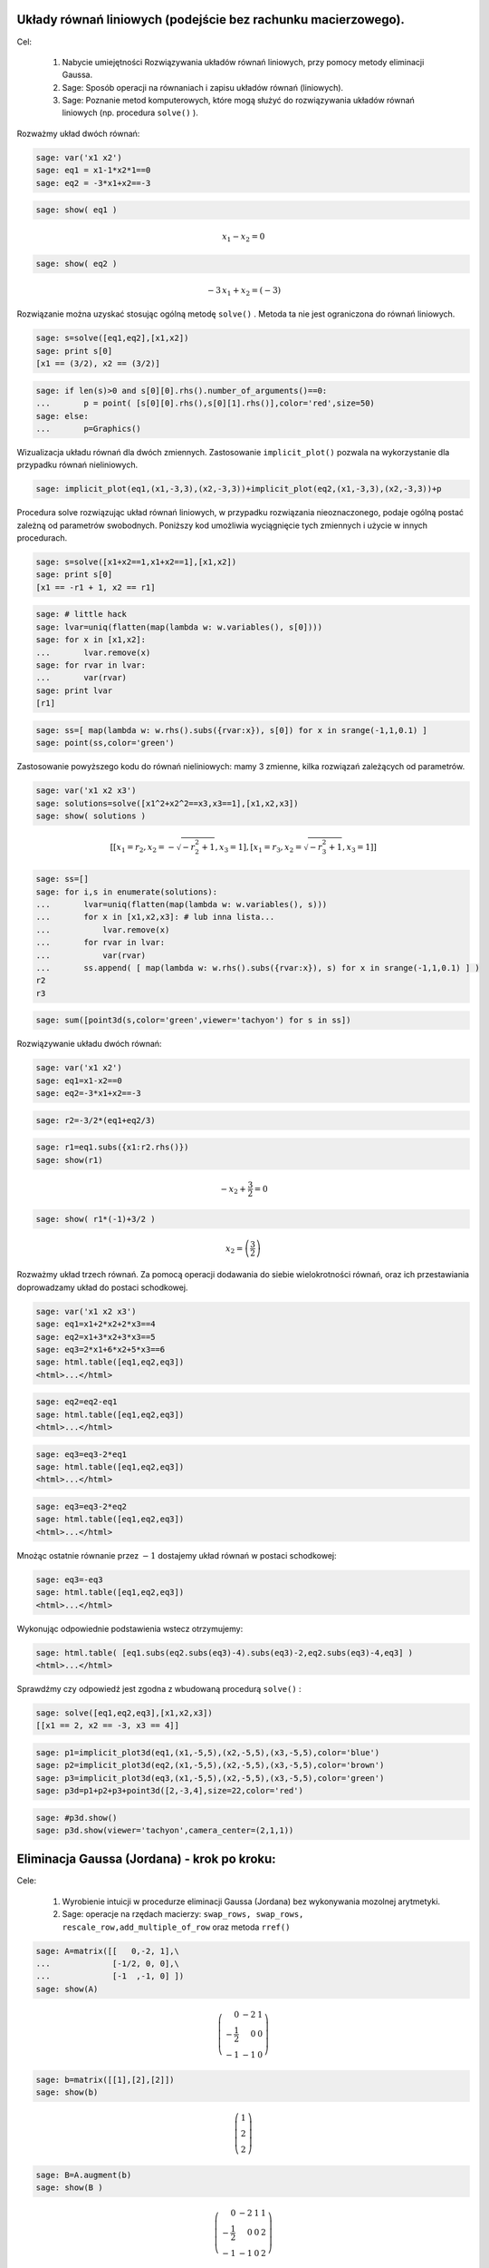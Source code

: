 .. -*- coding: utf-8 -*-


 

Układy równań liniowych (podejście bez rachunku macierzowego).
--------------------------------------------------------------

Cel:



 #. Nabycie umiejętności Rozwiązywania układów równań liniowych, przy pomocy metody eliminacji Gaussa.

 #. Sage: Sposób operacji na równaniach i zapisu układów równań (liniowych).

 #. Sage: Poznanie metod komputerowych, które mogą służyć do rozwiązywania układów równań liniowych (np. procedura  ``solve()``  ).





Rozważmy układ dwóch równań:


.. code-block:: python

    sage: var('x1 x2')
    sage: eq1 = x1-1*x2*1==0
    sage: eq2 = -3*x1+x2==-3


.. end of output

.. code-block:: python

    sage: show( eq1 )

.. MATH::

    x_{1} - x_{2} = 0


.. end of output

.. code-block:: python

    sage: show( eq2 )

.. MATH::

    -3 \, x_{1} + x_{2} = \left(-3\right)


.. end of output

Rozwiązanie można uzyskać stosując ogólną metodę  ``solve()`` . Metoda ta nie jest ograniczona do równań liniowych.


.. code-block:: python

    sage: s=solve([eq1,eq2],[x1,x2])
    sage: print s[0]
    [x1 == (3/2), x2 == (3/2)]

.. end of output

.. code-block:: python

    sage: if len(s)>0 and s[0][0].rhs().number_of_arguments()==0:
    ...       p = point( [s[0][0].rhs(),s[0][1].rhs()],color='red',size=50)
    sage: else:
    ...       p=Graphics()


.. end of output

Wizualizacja układu równań dla dwóch zmiennych. Zastosowanie  ``implicit_plot()`` pozwala na wykorzystanie dla przypadku równań nieliniowych.





.. code-block:: python

    sage: implicit_plot(eq1,(x1,-3,3),(x2,-3,3))+implicit_plot(eq2,(x1,-3,3),(x2,-3,3))+p

.. image:: uklady_rownan_liniowych_media/cell_25_sage0.png
    :align: center


.. end of output

Procedura solve rozwiązując układ równań liniowych, w przypadku rozwiązania nieoznaczonego, podaje ogólną postać zależną od parametrów swobodnych. Poniższy kod umożliwia wyciągnięcie tych zmiennych i użycie w innych procedurach.


.. code-block:: python

    sage: s=solve([x1+x2==1,x1+x2==1],[x1,x2])
    sage: print s[0]
    [x1 == -r1 + 1, x2 == r1]

.. end of output

.. code-block:: python

    sage: # little hack
    sage: lvar=uniq(flatten(map(lambda w: w.variables(), s[0])))
    sage: for x in [x1,x2]:
    ...       lvar.remove(x)
    sage: for rvar in lvar:
    ...       var(rvar)
    sage: print lvar
    [r1]

.. end of output

.. code-block:: python

    sage: ss=[ map(lambda w: w.rhs().subs({rvar:x}), s[0]) for x in srange(-1,1,0.1) ]
    sage: point(ss,color='green')

.. image:: uklady_rownan_liniowych_media/cell_128_sage0.png
    :align: center


.. end of output


Zastosowanie powyższego kodu do równań nieliniowych: mamy 3 zmienne, kilka rozwiązań zależących od parametrów.


.. code-block:: python

    sage: var('x1 x2 x3')
    sage: solutions=solve([x1^2+x2^2==x3,x3==1],[x1,x2,x3])
    sage: show( solutions )

.. MATH::

    \left[\left[x_{1} = r_{2}, x_{2} = -\sqrt{-r_{2}^{2} + 1}, x_{3} = 1\right], \left[x_{1} = r_{3}, x_{2} = \sqrt{-r_{3}^{2} + 1}, x_{3} = 1\right]\right]


.. end of output

.. code-block:: python

    sage: ss=[]
    sage: for i,s in enumerate(solutions):
    ...       lvar=uniq(flatten(map(lambda w: w.variables(), s)))
    ...       for x in [x1,x2,x3]: # lub inna lista...
    ...           lvar.remove(x)
    ...       for rvar in lvar:
    ...           var(rvar)
    ...       ss.append( [ map(lambda w: w.rhs().subs({rvar:x}), s) for x in srange(-1,1,0.1) ] )
    r2
    r3

.. end of output

.. code-block:: python

    sage: sum([point3d(s,color='green',viewer='tachyon') for s in ss])


.. end of output

Rozwiązywanie układu dwóch równań:


.. code-block:: python

    sage: var('x1 x2')
    sage: eq1=x1-x2==0
    sage: eq2=-3*x1+x2==-3


.. end of output

.. code-block:: python

    sage: r2=-3/2*(eq1+eq2/3)


.. end of output

.. code-block:: python

    sage: r1=eq1.subs({x1:r2.rhs()}) 
    sage: show(r1)

.. MATH::

    -x_{2} + \frac{3}{2} = 0


.. end of output

.. code-block:: python

    sage: show( r1*(-1)+3/2 )

.. MATH::

    x_{2} = \left(\frac{3}{2}\right)


.. end of output


Rozważmy układ trzech równań. Za pomocą operacji dodawania do siebie wielokrotności równań, oraz ich przestawiania doprowadzamy układ do postaci schodkowej.


.. code-block:: python

    sage: var('x1 x2 x3')
    sage: eq1=x1+2*x2+2*x3==4
    sage: eq2=x1+3*x2+3*x3==5
    sage: eq3=2*x1+6*x2+5*x3==6
    sage: html.table([eq1,eq2,eq3])
    <html>...</html>


.. end of output

.. code-block:: python

    sage: eq2=eq2-eq1
    sage: html.table([eq1,eq2,eq3])
    <html>...</html>


.. end of output

.. code-block:: python

    sage: eq3=eq3-2*eq1
    sage: html.table([eq1,eq2,eq3])
    <html>...</html>


.. end of output

.. code-block:: python

    sage: eq3=eq3-2*eq2
    sage: html.table([eq1,eq2,eq3])
    <html>...</html>


.. end of output


Mnożąc ostatnie równanie przez :math:`-1` dostajemy układ równań w postaci schodkowej:


.. code-block:: python

    sage: eq3=-eq3
    sage: html.table([eq1,eq2,eq3])
    <html>...</html>


.. end of output

Wykonując odpowiednie podstawienia wstecz otrzymujemy:


.. code-block:: python

    sage: html.table( [eq1.subs(eq2.subs(eq3)-4).subs(eq3)-2,eq2.subs(eq3)-4,eq3] )
    <html>...</html>


.. end of output

Sprawdźmy czy odpowiedź jest zgodna z wbudowaną procedurą  ``solve()`` :


.. code-block:: python

    sage: solve([eq1,eq2,eq3],[x1,x2,x3])
    [[x1 == 2, x2 == -3, x3 == 4]]

.. end of output

.. code-block:: python

    sage: p1=implicit_plot3d(eq1,(x1,-5,5),(x2,-5,5),(x3,-5,5),color='blue')
    sage: p2=implicit_plot3d(eq2,(x1,-5,5),(x2,-5,5),(x3,-5,5),color='brown')
    sage: p3=implicit_plot3d(eq3,(x1,-5,5),(x2,-5,5),(x3,-5,5),color='green')
    sage: p3d=p1+p2+p3+point3d([2,-3,4],size=22,color='red')


.. end of output

.. code-block:: python

    sage: #p3d.show()
    sage: p3d.show(viewer='tachyon',camera_center=(2,1,1))


.. end of output



Eliminacja Gaussa (Jordana) \- krok po kroku:
---------------------------------------------

Cele:



 #. Wyrobienie intuicji w procedurze eliminacji Gaussa (Jordana) bez wykonywania mozolnej arytmetyki.

 #. Sage: operacje na rzędach macierzy:  ``swap_rows, swap_rows, rescale_row,add_multiple_of_row``  oraz metoda ``rref()``


.. code-block:: python

    sage: A=matrix([[   0,-2, 1],\
    ...             [-1/2, 0, 0],\
    ...             [-1  ,-1, 0] ])
    sage: show(A)

.. MATH::

    \left(\begin{array}{rrr}
    0 & -2 & 1 \\
    -\frac{1}{2} & 0 & 0 \\
    -1 & -1 & 0
    \end{array}\right)

.. end of output

.. code-block:: python

    sage: b=matrix([[1],[2],[2]])
    sage: show(b)

.. MATH::

    \left(\begin{array}{r}
    1 \\
    2 \\
    2
    \end{array}\right)

.. end of output

.. code-block:: python

    sage: B=A.augment(b)
    sage: show(B )

.. MATH::

    \left(\begin{array}{rrrr}
    0 & -2 & 1 & 1 \\
    -\frac{1}{2} & 0 & 0 & 2 \\
    -1 & -1 & 0 & 2
    \end{array}\right)

.. end of output


Uprzedzając procedurę możemy  podejrzeć wynik:



.. code-block:: python

    sage: show(B.rref())

.. MATH::

    \left(\begin{array}{rrrr}
    1 & 0 & 0 & -4 \\
    0 & 1 & 0 & 2 \\
    0 & 0 & 1 & 5
    \end{array}\right)

.. end of output

.. code-block:: python

    sage: B.swap_rows(0,2)
    sage: B.rescale_row(0,-1)
    sage: B.add_multiple_of_row(1,0,1/2) # -> do drugiego dodaj pierwszy razy 1/2
    sage: B.add_multiple_of_row(2,1,4)
    sage: B.add_multiple_of_row(0,1,-2)
    sage: B.rescale_row(1,2)


.. end of output

.. code-block:: python

    sage: show(B)
    sage: show(B.rref())

.. MATH::

    \left(\begin{array}{rrrr}
    1 & 0 & 0 & -4 \\
    0 & 1 & 0 & 2 \\
    0 & 0 & 1 & 5
    \end{array}\right)

.. MATH::

    \left(\begin{array}{rrrr}
    1 & 0 & 0 & -4 \\
    0 & 1 & 0 & 2 \\
    0 & 0 & 1 & 5
    \end{array}\right)

.. end of output


Eliminacja Gaussa\-Jordana układu sprzecznego
---------------------------------------------


 #. Analiza specjalnych przypadków układów równań liniowych, wykorzystujemy albo ``rref()``  albo posługujemy się operacjami na rzędach macierzy.

 #. Przedstawienie rozwiązanie równania :math:`Ax=b` jako rozwiązanie szczegolne + kombinacja bazy jądra :math:`A`.

 #. Sage: ``right_kernel().basis(), right_kernel(), rank()`` , iteratory. 


.. code-block:: python

    sage: A=matrix(QQ,[[0,1,0],[0,1,0],[1,2,3]])
    sage: b= vector(QQ, [1, 0, 1])
    sage: html.table([['rank(A)=',rank(A)],['rank(A|b)=',rank(A.augment(b))]])
    sage: A=A.augment(b)
    sage: show(A)
    <html>...</html>


.. MATH::

    \left(\begin{array}{rrrr}
    0 & 1 & 0 & 1 \\
    0 & 1 & 0 & 0 \\
    1 & 2 & 3 & 1
    \end{array}\right)

.. end of output

.. code-block:: python

    sage: A.swap_rows(0,2)
    sage: show(A)

.. MATH::

    \left(\begin{array}{rrrr}
    1 & 2 & 3 & 1 \\
    0 & 1 & 0 & 0 \\
    0 & 1 & 0 & 1
    \end{array}\right)

.. end of output

.. code-block:: python

    sage: A.add_multiple_of_row(0,1,-2)
    sage: show(A)

.. MATH::

    \left(\begin{array}{rrrr}
    1 & 0 & 3 & 1 \\
    0 & 1 & 0 & 0 \\
    0 & 1 & 0 & 1
    \end{array}\right)

.. end of output

.. code-block:: python

    sage: A.add_multiple_of_row(2,1,-1)
    sage: show(A)

.. MATH::

    \left(\begin{array}{rrrr}
    1 & 0 & 3 & 1 \\
    0 & 1 & 0 & 0 \\
    0 & 0 & 0 & 1
    \end{array}\right)

.. end of output

.. code-block:: python

    sage: A.add_multiple_of_row(0,2,-1)
    sage: show(A)

.. MATH::

    \left(\begin{array}{rrrr}
    1 & 0 & 3 & 0 \\
    0 & 1 & 0 & 0 \\
    0 & 0 & 0 & 1
    \end{array}\right)

.. end of output

Wykorzystując gotową procedurę:


.. code-block:: python

    sage: show(A.rref())

.. MATH::

    \left(\begin{array}{rrrr}
    1 & 0 & 3 & 0 \\
    0 & 1 & 0 & 0 \\
    0 & 0 & 0 & 1
    \end{array}\right)

.. end of output

Zmieńmy tak wektor :math:`b` by układ miał rozwiązania:


.. code-block:: python

    sage: A=matrix(QQ,[[0,1,0],[0,1,0],[1,2,3]])
    sage: b= vector(QQ, [1, 1,1])
    sage: A\b
    (-1, 1, 0)

.. end of output

.. code-block:: python

    sage: show(A)

.. MATH::

    \left(\begin{array}{rrr}
    0 & 1 & 0 \\
    0 & 1 & 0 \\
    1 & 2 & 3
    \end{array}\right)

.. end of output

.. code-block:: python

    sage: show( (A.augment(b)).rref() )

.. MATH::

    \left(\begin{array}{rrrr}
    1 & 0 & 3 & -1 \\
    0 & 1 & 0 & 1 \\
    0 & 0 & 0 & 0
    \end{array}\right)

.. end of output

.. code-block:: python

    sage: html.table([['rank(A)=',rank(A)],['rank(A|b)=',rank(A.augment(b))]])
    <html>...</html>


.. end of output

.. code-block:: python

    sage: for v in A.right_kernel().basis():
    ...       show(v)
    ...       html.table([['$Av=$',A,"x",v.column(),"=", (A*v).column()]] )
    <html>...</html>


.. MATH::

    \left(1,\,0,\,-\frac{1}{3}\right)


.. end of output

.. code-block:: python

    sage: A=matrix(QQ,[[1,0,0],[2,1,0],[-1,-1,1]])
    sage: show(A)
    sage: B=matrix(QQ,[[1,0,0],[-2,1,0],[-1,1,1]])
    sage: show(B)

.. MATH::

    \left(\begin{array}{rrr}
    1 & 0 & 0 \\
    2 & 1 & 0 \\
    -1 & -1 & 1
    \end{array}\right)

.. MATH::

    \left(\begin{array}{rrr}
    1 & 0 & 0 \\
    -2 & 1 & 0 \\
    -1 & 1 & 1
    \end{array}\right)

.. end of output

.. code-block:: python

    sage: A*B
    [1 0 0]
    [0 1 0]
    [0 0 1]

.. end of output

.. code-block:: python

    sage: A=matrix(QQ,[[1,0],[6,1]])
    sage: A.inverse()
    [ 1  0]
    [-6  1]

.. end of output

Macierz :math:`n\neq m`
-----------------------

 




.. code-block:: python

    sage: #Jeszcze jeden przykład
    sage: A=matrix(QQ,[[0,1,0,1],[0,1,1,0]])
    sage: b= vector(QQ, [1, 1])
    sage: A\b
    (0, 1, 0, 0)

.. end of output

.. code-block:: python

    sage: show(A)

.. MATH::

    \left(\begin{array}{rrrr}
    0 & 1 & 0 & 1 \\
    0 & 1 & 1 & 0
    \end{array}\right)

.. end of output

.. code-block:: python

    sage: A.right_kernel().basis()
    [
    (1, 0, 0, 0),
    (0, 1, -1, -1)
    ]

.. end of output

.. code-block:: python

    sage: rank(A)
    2

.. end of output

.. code-block:: python

    sage: show( (A.augment(b)).rref() )

.. MATH::

    \left(\begin{array}{rrrrr}
    0 & 1 & 0 & 1 & 1 \\
    0 & 0 & 1 & -1 & 0
    \end{array}\right)

.. end of output

.. code-block:: python

    sage: for v in A.right_kernel().basis():
    ...       show(v.column())
    ...       html.table([['$Av=$',A,"x",v.column(),"=", (A*v).column()]] )
    <html>...</html>

    <html>...</html>


.. MATH::

    \left(\begin{array}{r}
    1 \\
    0 \\
    0 \\
    0
    \end{array}\right)

.. MATH::

    \left(\begin{array}{r}
    0 \\
    1 \\
    -1 \\
    -1
    \end{array}\right)

.. end of output


Zadania:
--------

W poniższych zadaniach naciśnięcie "Evaluate" spowoduje wygenerowanie
losowego układu równań lub losowej macierzy.  


Zadanie 1. Za pomocą operacji elementarnych, doprowadzić macierz do postaci schodkowej. 
~~~~~~~~~~~~~~~~~~~~~~~~~~~~~~~~~~~~~~~~~~~~~~~~~~~~~~~~~~~~~~~~~~~~~~~~~~~~~~~~~~~~~~~~

Wolno używać tylko wbudowanych funkcji Sage do operacji na rzędach.


.. sagecellserver::

    sage: rank=0
    sage: n=randint(2,7)
    sage: while rank!=n:
    ...       A=random_matrix(QQ,n,n)
    ...       rank=A.rank()
    sage: show(A)


.. end of output


Zadanie 2. Rozwiązać układ równań metodą eliminacji Gaussa. 
~~~~~~~~~~~~~~~~~~~~~~~~~~~~~~~~~~~~~~~~~~~~~~~~~~~~~~~~~~~~


 #. Czy układ jest sprzeczny?

 #. Czy układ jest nieoznaczony?

 #. Ile jest rozwiązań, od ilu parametrów zależą rozwiązania?


.. sagecellserver::

    sage: n=randint(2,5)
    sage: m=randint(2,5)
    sage: A=random_matrix(QQ,m,n)
    sage: b=random_vector(QQ,m)
    sage: x=vector([var('x%d' % (i+1)) for i in range(n)])
    sage: html.table( [[(A*x)[i],"=",b[i]] for i in range(m)])

.. end of output



